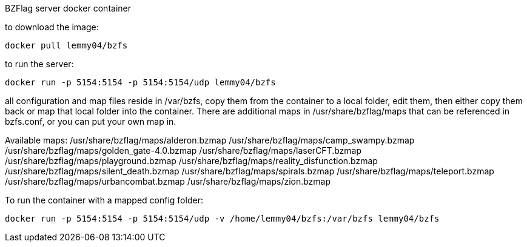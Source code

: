 BZFlag server docker container

to download the image:
----
docker pull lemmy04/bzfs
----

to run the server:
----
docker run -p 5154:5154 -p 5154:5154/udp lemmy04/bzfs
----

all configuration and map files reside in /var/bzfs, copy them from the container to a local folder, edit them, then either copy them back or map that local folder into the container. There are additional maps in /usr/share/bzflag/maps that can be referenced in bzfs.conf, or you can put your own map in.

Available maps:
/usr/share/bzflag/maps/alderon.bzmap
/usr/share/bzflag/maps/camp_swampy.bzmap
/usr/share/bzflag/maps/golden_gate-4.0.bzmap
/usr/share/bzflag/maps/laserCFT.bzmap
/usr/share/bzflag/maps/playground.bzmap
/usr/share/bzflag/maps/reality_disfunction.bzmap
/usr/share/bzflag/maps/silent_death.bzmap
/usr/share/bzflag/maps/spirals.bzmap
/usr/share/bzflag/maps/teleport.bzmap
/usr/share/bzflag/maps/urbancombat.bzmap
/usr/share/bzflag/maps/zion.bzmap

To run the container with a mapped config folder:
----
docker run -p 5154:5154 -p 5154:5154/udp -v /home/lemmy04/bzfs:/var/bzfs lemmy04/bzfs 
----
